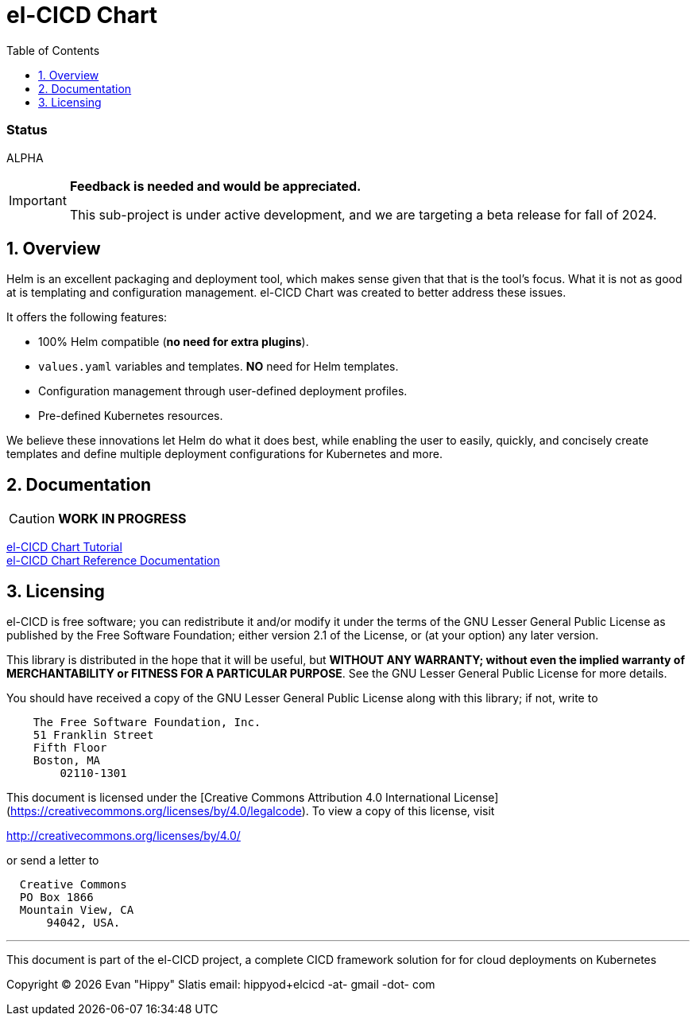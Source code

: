 = el-CICD Chart
:source-highlighter: rouge
:icons: font
:sectnums:
:toc:

[discrete]
=== Status

ALPHA:: 
[IMPORTANT]
====
**Feedback is needed and would be appreciated.**

This sub-project is under active development, and we are targeting a beta release for fall of 2024.  
====

== Overview

Helm is an excellent packaging and deployment tool, which makes sense given that that is the tool's focus.  What it is not as good at is templating and configuration management.  el-CICD Chart was created to better address these issues.

It offers the following features:

* 100% Helm compatible (**no need for extra plugins**).
* `values.yaml` variables and templates.  **NO** need for Helm templates.
* Configuration management through user-defined deployment profiles.
* Pre-defined Kubernetes resources.

We believe these innovations let Helm do what it does best, while enabling the user to easily, quickly, and concisely create templates and define multiple deployment configurations for Kubernetes and more.

== Documentation

CAUTION: **WORK IN PROGRESS**

link:https://elcicd.github.io/el-CICD-deploy/docs/tutorial/tutorial.html[el-CICD Chart Tutorial,window=read-later]::

link:https://elcicd.github.io/el-CICD-deploy/docs/reference.html[el-CICD Chart Reference Documentation]::

{empty}

== Licensing

el-CICD is free software; you can redistribute it and/or modify it under the terms of the GNU Lesser General Public License as published by the Free Software Foundation; either version 2.1 of the License, or (at your option) any later version.

This library is distributed in the hope that it will be useful, but **WITHOUT ANY WARRANTY; without even the implied warranty of MERCHANTABILITY or FITNESS FOR A PARTICULAR PURPOSE**.  See the GNU Lesser General Public License for more details.

You should have received a copy of the GNU Lesser General Public License along with this library; if not, write to

```
    The Free Software Foundation, Inc.
    51 Franklin Street
    Fifth Floor
    Boston, MA
        02110-1301
```

This document is licensed under the [Creative Commons Attribution 4.0 International License](https://creativecommons.org/licenses/by/4.0/legalcode). To view a copy of this license, visit

http://creativecommons.org/licenses/by/4.0/

or send a letter to

```
  Creative Commons
  PO Box 1866
  Mountain View, CA
      94042, USA.
```

---

This document is part of the el-CICD project, a complete CICD framework solution for for cloud deployments on Kubernetes

Copyright &#169; {localyear} Evan "Hippy" Slatis
email: hippyod+elcicd -at- gmail -dot- com